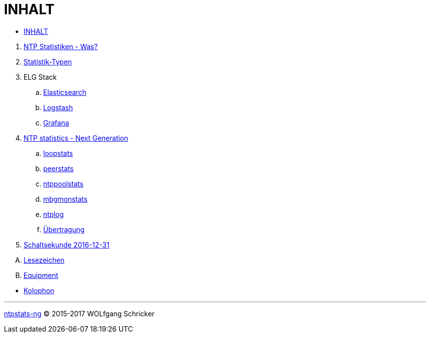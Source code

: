 = INHALT
:linkattrs:

* link:SUMMARY.adoc[INHALT]

//^

. link:README.adoc[NTP Statistiken - Was?]
. link:NTPstats.adoc[Statistik-Typen]
. ELG Stack
.. link:ELG/Elasticsearch.adoc[Elasticsearch]
.. link:ELG/Logstash.adoc[Logstash]
.. link:ELG/Grafana.adoc[Grafana]
. link:NTPstats-NG/README.adoc[NTP statistics - Next Generation]
.. link:https://github.com/wols/ntpstats-ng/issues/13[loopstats, window="_blank"]
.. link:NTPstats-NG/peerstats.adoc[peerstats]
.. link:NTPstats-NG/ntppoolstats.adoc[ntppoolstats]
.. link:https://github.com/wols/ntpstats-ng/issues/14[mbgmonstats, window="_blank"]
.. link:https://github.com/wols/ntpstats-ng/issues/16[ntplog, window="_blank"]
.. link:NTPstats-NG/syslog-ntp.adoc[Übertragung]
. link:Leap201612.adoc[Schaltsekunde 2016-12-31]

[upperalpha]
. link:A-Bookmarks.adoc[Lesezeichen]
. link:B-Equipment.adoc[Equipment]

//^

* link:Colophon.adoc[Kolophon]

---

link:README.adoc[ntpstats-ng] (C) 2015-2017 WOLfgang Schricker

// End of ntpstats-ng/doc/de/doc/SUMMARY.adoc
